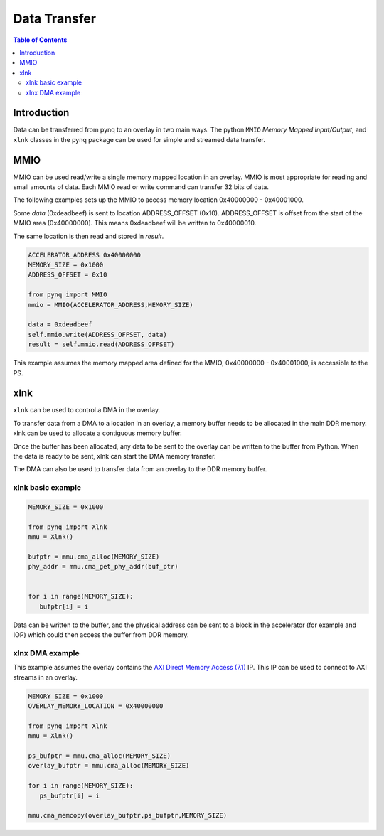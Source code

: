 *******************************
Data Transfer
*******************************

.. contents:: Table of Contents
   :depth: 2
   
Introduction
==================

Data can be transferred from pynq to an overlay in two main ways. The python ``MMIO`` *Memory Mapped Input/Output*, and ``xlnk`` classes in the pynq package can be used for simple and streamed data transfer. 

MMIO
======
MMIO can be used read/write a single memory mapped location in an overlay. MMIO is most appropriate for reading and small amounts of data. Each MMIO read or write command can transfer 32 bits of data. 

The following examples sets up the MMIO to access memory location 0x40000000 - 0x40001000.

Some *data* (0xdeadbeef) is sent to location ADDRESS_OFFSET (0x10). ADDRESS_OFFSET is offset from the start of the MMIO area (0x40000000). This means 0xdeadbeef will be written to 0x40000010. 

The same location is then read and stored in *result*. 

.. code-block:: Python

   ACCELERATOR_ADDRESS 0x40000000
   MEMORY_SIZE = 0x1000
   ADDRESS_OFFSET = 0x10
   
   from pynq import MMIO   
   mmio = MMIO(ACCELERATOR_ADDRESS,MEMORY_SIZE) 

   data = 0xdeadbeef
   self.mmio.write(ADDRESS_OFFSET, data)
   result = self.mmio.read(ADDRESS_OFFSET)

This example assumes the memory mapped area defined for the MMIO, 0x40000000 - 0x40001000, is accessible to the PS. 

xlnk
=============

``xlnk`` can be used to control a DMA in the overlay. 

To transfer data from a DMA to a location in an overlay, a memory buffer needs to be allocated in the main DDR memory. xlnk can be used to allocate a contiguous memory buffer. 

Once the buffer has been allocated, any data to be sent to the overlay can be written to the buffer from Python. When the data is ready to be sent, xlnk can start the DMA memory transfer. 

The DMA can also be used to transfer data from an overlay to the DDR memory buffer. 

xlnk basic example
-------------------

.. code-block:: Python

   MEMORY_SIZE = 0x1000
   
   from pynq import Xlnk
   mmu = Xlnk()   
   
   bufptr = mmu.cma_alloc(MEMORY_SIZE)
   phy_addr = mmu.cma_get_phy_addr(buf_ptr)
   
   
   for i in range(MEMORY_SIZE):
      bufptr[i] = i
   

Data can be written to the buffer, and the physical address can be sent to a block in the accelerator (for example and IOP) which could then access the buffer from DDR memory. 


xlnx DMA example
-----------------

This example assumes the overlay contains the `AXI Direct Memory Access (7.1) <https://www.xilinx.com/support/documentation/ip_documentation/axi_dma/v7_1/pg021_axi_dma.pdf>`_ IP. This IP can be used to connect to AXI streams in an overlay. 

.. code-block:: Python

   MEMORY_SIZE = 0x1000
   OVERLAY_MEMORY_LOCATION = 0x40000000
   
   from pynq import Xlnk
   mmu = Xlnk()   
   
   ps_bufptr = mmu.cma_alloc(MEMORY_SIZE)
   overlay_bufptr = mmu.cma_alloc(MEMORY_SIZE)
   
   for i in range(MEMORY_SIZE):
      ps_bufptr[i] = i
      
   mmu.cma_memcopy(overlay_bufptr,ps_bufptr,MEMORY_SIZE)
   

